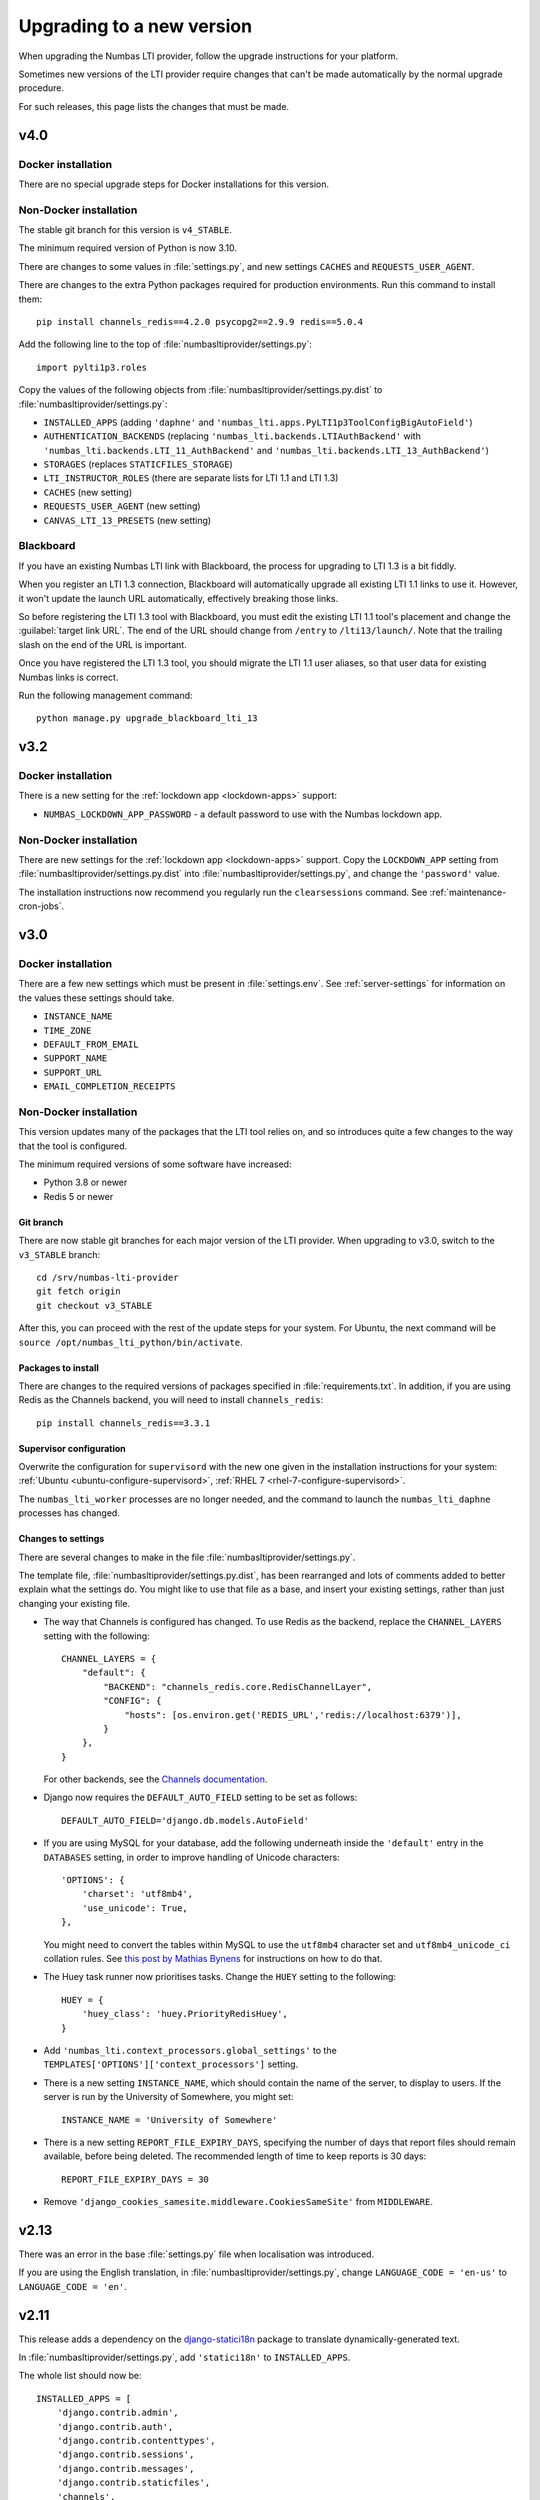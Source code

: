 .. _upgrading-installation:

Upgrading to a new version
##########################

When upgrading the Numbas LTI provider, follow the upgrade instructions for your platform.

Sometimes new versions of the LTI provider require changes that can't be made automatically by the normal upgrade procedure.

For such releases, this page lists the changes that must be made.

v4.0
----

Docker installation
^^^^^^^^^^^^^^^^^^^

There are no special upgrade steps for Docker installations for this version.

Non-Docker installation
^^^^^^^^^^^^^^^^^^^^^^^

The stable git branch for this version is ``v4_STABLE``.

The minimum required version of Python is now 3.10.

There are changes to some values in :file:`settings.py`, and new settings ``CACHES`` and ``REQUESTS_USER_AGENT``.

There are changes to the extra Python packages required for production environments.
Run this command to install them::

    pip install channels_redis==4.2.0 psycopg2==2.9.9 redis==5.0.4

Add the following line to the top of :file:`numbasltiprovider/settings.py`::

    import pylti1p3.roles

Copy the values of the following objects from :file:`numbasltiprovider/settings.py.dist` to :file:`numbasltiprovider/settings.py`:

* ``INSTALLED_APPS`` (adding ``'daphne'`` and ``'numbas_lti.apps.PyLTI1p3ToolConfigBigAutoField'``)
* ``AUTHENTICATION_BACKENDS`` (replacing ``'numbas_lti.backends.LTIAuthBackend'`` with ``'numbas_lti.backends.LTI_11_AuthBackend'`` and ``'numbas_lti.backends.LTI_13_AuthBackend'``)
* ``STORAGES`` (replaces ``STATICFILES_STORAGE``)
* ``LTI_INSTRUCTOR_ROLES`` (there are separate lists for LTI 1.1 and LTI 1.3)
* ``CACHES`` (new setting)
* ``REQUESTS_USER_AGENT`` (new setting)
* ``CANVAS_LTI_13_PRESETS`` (new setting)

Blackboard
^^^^^^^^^^

If you have an existing Numbas LTI link with Blackboard, the process for upgrading to LTI 1.3 is a bit fiddly.

When you register an LTI 1.3 connection, Blackboard will automatically upgrade all existing LTI 1.1 links to use it.
However, it won't update the launch URL automatically, effectively breaking those links.

So before registering the LTI 1.3 tool with Blackboard, you must edit the existing LTI 1.1 tool's placement and change the :guilabel:`target link URL`.
The end of the URL should change from ``/entry`` to ``/lti13/launch/``.
Note that the trailing slash on the end of the URL is important.

Once you have registered the LTI 1.3 tool, you should migrate the LTI 1.1 user aliases, so that user data for existing Numbas links is correct.

Run the following management command::

    python manage.py upgrade_blackboard_lti_13

v3.2
----

Docker installation
^^^^^^^^^^^^^^^^^^^

There is a new setting for the :ref:`lockdown app <lockdown-apps>` support:

* ``NUMBAS_LOCKDOWN_APP_PASSWORD`` - a default password to use with the Numbas lockdown app.

Non-Docker installation
^^^^^^^^^^^^^^^^^^^^^^^

There are new settings for the :ref:`lockdown app <lockdown-apps>` support.
Copy the ``LOCKDOWN_APP`` setting from :file:`numbasltiprovider/settings.py.dist` into :file:`numbasltiprovider/settings.py`, and change the ``'password'`` value.

The installation instructions now recommend you regularly run the ``clearsessions`` command. 
See :ref:`maintenance-cron-jobs`.

v3.0
----

Docker installation
^^^^^^^^^^^^^^^^^^^

There are a few new settings which must be present in :file:`settings.env`.
See :ref:`server-settings` for information on the values these settings should take.

* ``INSTANCE_NAME``
* ``TIME_ZONE``
* ``DEFAULT_FROM_EMAIL``
* ``SUPPORT_NAME``
* ``SUPPORT_URL``
* ``EMAIL_COMPLETION_RECEIPTS``

Non-Docker installation
^^^^^^^^^^^^^^^^^^^^^^^

This version updates many of the packages that the LTI tool relies on, and so introduces quite a few changes to the way that the tool is configured.

The minimum required versions of some software have increased:

* Python 3.8 or newer
* Redis 5 or newer

Git branch
**********

There are now stable git branches for each major version of the LTI provider.
When upgrading to v3.0, switch to the ``v3_STABLE`` branch::

    cd /srv/numbas-lti-provider
    git fetch origin
    git checkout v3_STABLE

After this, you can proceed with the rest of the update steps for your system.
For Ubuntu, the next command will be ``source /opt/numbas_lti_python/bin/activate``.

Packages to install
********************

There are changes to the required versions of packages specified in :file:`requirements.txt`.
In addition, if you are using Redis as the Channels backend, you will need to install ``channels_redis``::

    pip install channels_redis==3.3.1

Supervisor configuration
************************

Overwrite the configuration for ``supervisord`` with the new one given in the installation instructions for your system: :ref:`Ubuntu <ubuntu-configure-supervisord>`, :ref:`RHEL 7 <rhel-7-configure-supervisord>`.

The ``numbas_lti_worker`` processes are no longer needed, and the command to launch the ``numbas_lti_daphne`` processes has changed.

Changes to settings
*******************

There are several changes to make in the file :file:`numbasltiprovider/settings.py`.

The template file, :file:`numbasltiprovider/settings.py.dist`, has been rearranged and lots of comments added to better explain what the settings do.
You might like to use that file as a base, and insert your existing settings, rather than just changing your existing file.

* The way that Channels is configured has changed.
  To use Redis as the backend, replace the ``CHANNEL_LAYERS`` setting with the following::

      CHANNEL_LAYERS = {
          "default": {
              "BACKEND": "channels_redis.core.RedisChannelLayer",
              "CONFIG": {
                  "hosts": [os.environ.get('REDIS_URL','redis://localhost:6379')],
              }
          },
      }

  For other backends, see the `Channels documentation <https://channels.readthedocs.io/en/stable/topics/channel_layers.html>`__.

* Django now requires the ``DEFAULT_AUTO_FIELD`` setting to be set as follows::

      DEFAULT_AUTO_FIELD='django.db.models.AutoField'

* If you are using MySQL for your database, add the following underneath inside the ``'default'`` entry in the ``DATABASES`` setting, in order to improve handling of Unicode characters::

      'OPTIONS': {
          'charset': 'utf8mb4',
          'use_unicode': True,
      },

  You might need to convert the tables within MySQL to use the ``utf8mb4`` character set and ``utf8mb4_unicode_ci`` collation rules.
  See `this post by Mathias Bynens <https://mathiasbynens.be/notes/mysql-utf8mb4>`__ for instructions on how to do that.

* The Huey task runner now prioritises tasks. 
  Change the ``HUEY`` setting to the following::

      HUEY = {
          'huey_class': 'huey.PriorityRedisHuey',
      }

* Add ``'numbas_lti.context_processors.global_settings'`` to the ``TEMPLATES['OPTIONS']['context_processors']`` setting.

* There is a new setting ``INSTANCE_NAME``, which should contain the name of the server, to display to users.
  If the server is run by the University of Somewhere, you might set::

    INSTANCE_NAME = 'University of Somewhere'

* There is a new setting ``REPORT_FILE_EXPIRY_DAYS``, specifying the number of days that report files should remain available, before being deleted.
  The recommended length of time to keep reports is 30 days::

      REPORT_FILE_EXPIRY_DAYS = 30

* Remove ``'django_cookies_samesite.middleware.CookiesSameSite'`` from ``MIDDLEWARE``.

v2.13
-----

There was an error in the base :file:`settings.py` file when localisation was introduced. 

If you are using the English translation, in :file:`numbasltiprovider/settings.py`, change ``LANGUAGE_CODE = 'en-us'`` to ``LANGUAGE_CODE = 'en'``. 

v2.11
-----

This release adds a dependency on the `django-statici18n <https://django-statici18n.readthedocs.io/en/latest/index.html>`_ package to translate dynamically-generated text.

In :file:`numbasltiprovider/settings.py`, add ``'statici18n'`` to ``INSTALLED_APPS``. 

The whole list should now be::

    INSTALLED_APPS = [
        'django.contrib.admin',
        'django.contrib.auth',
        'django.contrib.contenttypes',
        'django.contrib.sessions',
        'django.contrib.messages',
        'django.contrib.staticfiles',
        'channels',
        'huey.contrib.djhuey',
        'statici18n',
        'numbas_lti',
        'bootstrapform',
        'bootstrap_datepicker_plus',
    ]

v2.10
-----

This release uses the task runner `huey <https://github.com/coleifer/huey>`_ to perform long-running tasks.

In :file:`numbasltiprovider/settings.py`, add ``'huey.contrib.djhuey`` to ``INSTALLED_APPS``. 

The whole list should now be::
    
    INSTALLED_APPS = [
        'django.contrib.admin',
        'django.contrib.auth',
        'django.contrib.contenttypes',
        'django.contrib.sessions',
        'django.contrib.messages',
        'django.contrib.staticfiles',
        'channels',
        'huey.contrib.djhuey',
        'numbas_lti',
        'bootstrapform',
        'bootstrap_datepicker_plus',
    ]

Add a huey process to the supervisord configuration (in :file:`/etc/supervisor/conf.d/numbas_lti.conf` on Ubuntu)::

    [program:numbas_lti_huey]
    command=/opt/numbas_lti_python/bin/python /srv/numbas-lti-provider/manage.py run_huey -w 8
    directory=/srv/numbas-lti-provider/
    user=numbas_lti
    autostart=true
    autorestart=true
    redirect_stderr=True
    stopasgroup=true
    environment=DJANGO_SETTINGS_MODULE="numbasltiprovider.settings"
    numprocs=1
    process_name=%(program_name)s_%(process_num)02d
    stderr_logfile=/var/log/supervisor/numbas_lti_huey_stderr.log
    stdout_logfile=/var/log/supervisor/numbas_lti_huey_stdout.log

    [group:numbas_lti]
    programs=numbas_lti_daphne,numbas_lti_workers,numbas_lti_huey
    priority=999

Note that the ``[group:numbas_lti]`` section has changed as well.

